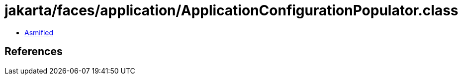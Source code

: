= jakarta/faces/application/ApplicationConfigurationPopulator.class

 - link:ApplicationConfigurationPopulator-asmified.java[Asmified]

== References

